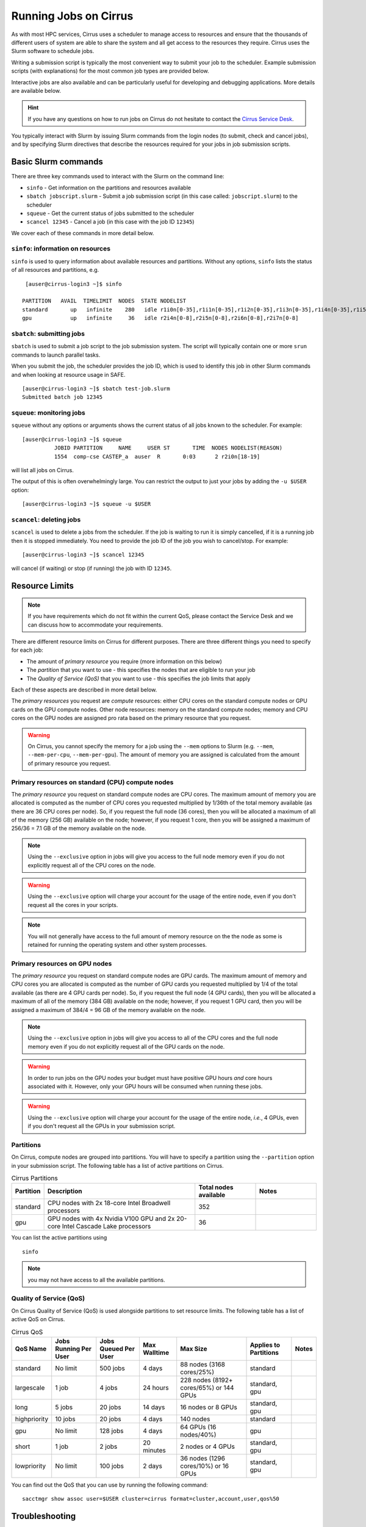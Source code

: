 Running Jobs on Cirrus
======================

As with most HPC services, Cirrus uses a scheduler to manage access to
resources and ensure that the thousands of different users of system
are able to share the system and all get access to the resources they
require. Cirrus uses the Slurm software to schedule jobs.

Writing a submission script is typically the most convenient way to
submit your job to the scheduler. Example submission scripts
(with explanations) for the most common job types are provided below.

Interactive jobs are also available and can be particularly useful for
developing and debugging applications. More details are available below.

.. hint::

  If you have any questions on how to run jobs on Cirrus do not hesitate
  to contact the `Cirrus Service Desk <mailto:support@cirrus.ac.uk>`_.

You typically interact with Slurm by issuing Slurm commands
from the login nodes (to submit, check and cancel jobs), and by
specifying Slurm directives that describe the resources required for your
jobs in job submission scripts.


Basic Slurm commands
--------------------

There are three key commands used to interact with the Slurm on the
command line:

-  ``sinfo`` - Get information on the partitions and resources available
-  ``sbatch jobscript.slurm`` - Submit a job submission script (in this case called: ``jobscript.slurm``) to the scheduler
-  ``squeue`` - Get the current status of jobs submitted to the scheduler
-  ``scancel 12345`` - Cancel a job (in this case with the job ID ``12345``)

We cover each of these commands in more detail below.

``sinfo``: information on resources
~~~~~~~~~~~~~~~~~~~~~~~~~~~~~~~~~~~

``sinfo`` is used to query information about available resources and partitions.
Without any options, ``sinfo`` lists the status of all resources and partitions,
e.g.

::

   [auser@cirrus-login3 ~]$ sinfo

  PARTITION   AVAIL  TIMELIMIT  NODES  STATE NODELIST
  standard       up   infinite    280   idle r1i0n[0-35],r1i1n[0-35],r1i2n[0-35],r1i3n[0-35],r1i4n[0-35],r1i5n[0-35],r1i6n[0-35],r1i7n[0-6,9-15,18-24,27-33]
  gpu            up   infinite     36   idle r2i4n[0-8],r2i5n[0-8],r2i6n[0-8],r2i7n[0-8]

``sbatch``: submitting jobs
~~~~~~~~~~~~~~~~~~~~~~~~~~~

``sbatch`` is used to submit a job script to the job submission system. The script
will typically contain one or more ``srun`` commands to launch parallel tasks.

When you submit the job, the scheduler provides the job ID, which is used to identify
this job in other Slurm commands and when looking at resource usage in SAFE.

::

  [auser@cirrus-login3 ~]$ sbatch test-job.slurm
  Submitted batch job 12345

``squeue``: monitoring jobs
~~~~~~~~~~~~~~~~~~~~~~~~~~~

``squeue`` without any options or arguments shows the current status of all jobs
known to the scheduler. For example:

::

  [auser@cirrus-login3 ~]$ squeue
            JOBID PARTITION     NAME     USER ST       TIME  NODES NODELIST(REASON)
            1554  comp-cse CASTEP_a  auser  R       0:03      2 r2i0n[18-19]

will list all jobs on Cirrus.

The output of this is often overwhelmingly large. You can restrict the output
to just your jobs by adding the ``-u $USER`` option:

::

  [auser@cirrus-login3 ~]$ squeue -u $USER

``scancel``: deleting jobs
~~~~~~~~~~~~~~~~~~~~~~~~~~

``scancel`` is used to delete a jobs from the scheduler. If the job is waiting
to run it is simply cancelled, if it is a running job then it is stopped
immediately. You need to provide the job ID of the job you wish to cancel/stop.
For example:

::

  [auser@cirrus-login3 ~]$ scancel 12345

will cancel (if waiting) or stop (if running) the job with ID ``12345``.

Resource Limits
---------------

.. note::

  If you have requirements which do not fit within the current QoS, please contact the
  Service Desk and we can discuss how to accommodate your requirements.

There are different resource limits on Cirrus for different purposes. There
are three different things you need to specify for each job:

* The amount of *primary resource* you require (more information on this below)
* The *partition* that you want to use - this specifies the nodes that are eligible to run your job
* The *Quality of Service (QoS)* that you want to use - this specifies the job limits that apply

Each of these aspects are described in more detail below.

The *primary resources* you request are *compute* resources: either CPU cores on the standard
compute nodes or GPU cards on the GPU compute nodes. Other node resources: memory on the
standard compute nodes; memory and CPU cores on the GPU nodes are assigned pro rata based on
the primary resource that you request.

.. warning::

   On Cirrus, you cannot specify the memory for a job using the ``--mem`` options to Slurm
   (e.g. ``--mem``, ``--mem-per-cpu``, ``--mem-per-gpu``). The amount of memory you are
   assigned is calculated from the amount of primary resource you request.

Primary resources on standard (CPU) compute nodes
~~~~~~~~~~~~~~~~~~~~~~~~~~~~~~~~~~~~~~~~~~~~~~~~~

The *primary resource* you request on standard compute nodes are CPU cores. The maximum amount of memory
you are allocated is computed as the number of CPU cores you requested multiplied by 1/36th of
the total memory available (as there are 36 CPU cores per node). So, if you request the full node (36 cores), then you will be
allocated a maximum of all of the memory (256 GB) available on the node; however, if you request 1 core, then
you will be assigned a maximum of 256/36 = 7.1 GB of the memory available on the node.

.. note::

   Using the ``--exclusive`` option in jobs will give you access to the full node memory even
   if you do not explicitly request all of the CPU cores on the node.

.. warning::
   Using the ``--exclusive`` option will charge your account for the usage of the entire node,
   even if you don't request all the cores in your scripts.

.. note::

   You will not generally have access to the full amount of memory resource on the the node as
   some is retained for running the operating system and other system processes.

Primary resources on GPU nodes
~~~~~~~~~~~~~~~~~~~~~~~~~~~~~~

The *primary resource* you request on standard compute nodes are GPU cards. The maximum amount of memory
and CPU cores you are allocated is computed as the number of GPU cards you requested multiplied by 1/4 of
the total available (as there are 4 GPU cards per node). So, if you request the full node (4 GPU cards), then you will be
allocated a maximum of all of the memory (384 GB) available on the node; however, if you request 1 GPU card, then
you will be assigned a maximum of 384/4 = 96 GB of the memory available on the node.

.. note::

   Using the ``--exclusive`` option in jobs will give you access to all of the CPU cores and the full node memory even
   if you do not explicitly request all of the GPU cards on the node.

.. warning::

   In order to run jobs on the GPU nodes your budget must have positive GPU hours *and* core hours associated with it.
   However, only your GPU hours will be consumed when running these jobs.

.. warning::

   Using the ``--exclusive`` option will charge your account for the usage of the entire node, *i.e.*, 4 GPUs, even
   if you don't request all the GPUs in your submission script.

Partitions
~~~~~~~~~~

On Cirrus, compute nodes are grouped into partitions. You will have to specify a partition
using the ``--partition`` option in your submission script. The following table has a list
of active partitions on Cirrus.

.. list-table:: Cirrus Partitions
   :widths: 10 50 20 20
   :header-rows: 1

   * - Partition
     - Description
     - Total nodes available
     - Notes
   * - standard
     - CPU nodes with 2x 18-core Intel Broadwell processors
     - 352
     -
   * - gpu
     - GPU nodes with 4x Nvidia V100 GPU and 2x 20-core Intel Cascade Lake processors
     - 36
     -

You can list the active partitions using

::

   sinfo

.. note::

   you may not have access to all the available partitions.


Quality of Service (QoS)
~~~~~~~~~~~~~~~~~~~~~~~~

On Cirrus Quality of Service (QoS) is used alongside partitions to set resource limits. The
following table has a list of active QoS on Cirrus.

.. list-table:: Cirrus QoS
   :header-rows: 1

   * - QoS Name
     - Jobs Running Per User
     - Jobs Queued Per User
     - Max Walltime
     - Max Size
     - Applies to Partitions
     - Notes
   * - standard
     - No limit
     - 500 jobs
     - 4 days
     - 88 nodes (3168 cores/25%)
     - standard
     -
   * - largescale
     - 1 job
     - 4 jobs
     - 24 hours
     - 228 nodes (8192+ cores/65%) or 144 GPUs
     - standard, gpu
     -
   * - long
     - 5 jobs
     - 20 jobs
     - 14 days
     - 16 nodes or 8 GPUs
     - standard, gpu
     -
   * - highpriority
     - 10 jobs
     - 20 jobs
     - 4 days
     - 140 nodes
     - standard
     -
   * - gpu
     - No limit
     - 128 jobs
     - 4 days
     - 64 GPUs (16 nodes/40%)
     - gpu
     -
   * - short
     - 1 job
     - 2 jobs
     - 20 minutes
     - 2 nodes or 4 GPUs
     - standard, gpu
     -
   * - lowpriority
     - No limit
     - 100 jobs
     - 2 days
     - 36 nodes (1296 cores/10%) or 16 GPUs
     - standard, gpu
     -


You can find out the QoS that you can use by running the following command:

::

  sacctmgr show assoc user=$USER cluster=cirrus format=cluster,account,user,qos%50


Troubleshooting
---------------

Slurm error handling
~~~~~~~~~~~~~~~~~~~~

MPI jobs
^^^^^^^^

Users of MPI codes may wish to ensure termination of all tasks on
the failure of one individual task by specifying the ``--kill-on-bad-exit``
argument to ``srun``. E.g.,

.. code-block:: bash

  srun -n 36 --kill-on-bad-exit ./my-mpi-program

This can prevent effective "hanging" of the job until the wall time
limit is reached.


Automatic resubmission
^^^^^^^^^^^^^^^^^^^^^^

Jobs that fail are not automatically resubmitted by Slurm on Cirrus. Automatic
resubmission can be enabled for a job by specifying the ``--requeue`` option to ``sbatch``.


Slurm error messages
~~~~~~~~~~~~~~~~~~~~

An incorrect submission will cause Slurm to return an error.
Some common problems are listed below, with a suggestion about
the likely cause:


* ``sbatch: unrecognized option <text>``

  * One of your options is invalid or has a typo. ``man sbatch`` to help.


* ``error: Batch job submission failed: No partition specified or system default partition``

    A ``--partition=`` option is missing. You must specify the partition
    (see the list above). This is most often ``--partition=standard``.

* ``error: invalid partition specified: <partition>``

    ``error: Batch job submission failed: Invalid partition name specified``

    Check the partition exists and check the spelling is correct.


*  ``error: Batch job submission failed: Invalid account or account/partition combination specified``

    This probably means an invalid account has been given. Check the
    ``--account=`` options against valid accounts in SAFE.

* ``error: Batch job submission failed: Invalid qos specification``

    A QoS option is either missing or invalid. Check the script has a
    ``--qos=`` option and that the option is a valid one from the
    table above. (Check the spelling of the QoS is correct.)


* ``error: Your job has no time specification (--time=)...``

    Add an option of the form ``--time=hours:minutes:seconds`` to the
    submission script. E.g., ``--time=01:30:00`` gives a time limit of
    90 minutes.

* ``error: QOSMaxWallDurationPerJobLimit``
    ``error: Batch job submission failed: Job violates accounting/QOS policy``
    ``(job submit limit, user's size and/or time limits)``

    The script has probably specified a time limit which is too long for
    the corresponding QoS. E.g., the time limit for the short QoS
    is 20 minutes.


Slurm queued reasons
~~~~~~~~~~~~~~~~~~~~

The ``squeue`` command allows users to view information for jobs managed by Slurm. Jobs
typically go through the following states: PENDING, RUNNING, COMPLETING, and COMPLETED.
The first table provides a description of some job state codes. The second table provides a description
of the reasons that cause a job to be in a state.

.. list-table:: Slurm Job State codes
   :widths: 20 10 70
   :header-rows: 1

   * - Status
     - Code
     - Description
   * - PENDING
     - PD
     - Job is awaiting resource allocation.
   * - RUNNING
     - R
     - Job currently has an allocation.
   * - SUSPENDED
     - S
     - Job currently has an allocation.
   * - COMPLETING
     - CG
     - Job is in the process of completing. Some processes on some nodes may still be active.
   * - COMPLETED
     - CD
     - Job has terminated all processes on all nodes with an exit code of zero.
   * - TIMEOUT
     - TO
     - Job terminated upon reaching its time limit.
   * - STOPPED
     - ST
     - Job has an allocation, but execution has been stopped with SIGSTOP signal. CPUS have been retained by this job.
   * - OUT_OF_MEMORY
     - OOM
     - Job experienced out of memory error.
   * - FAILED
     - F
     - Job terminated with non-zero exit code or other failure condition.
   * - NODE_FAIL
     - NF
     - Job terminated due to failure of one or more allocated nodes.
   * - CANCELLED
     - CA
     - Job was explicitly cancelled by the user or system administrator. The job may or may not have been initiated.

For a full list of see `Job State Codes <https://slurm.schedmd.com/squeue.html#lbAG>`__

.. list-table:: Slurm Job Reasons
   :widths: 30 70
   :header-rows: 1

   * - Reason
     - Description
   * - Priority
     - One or more higher priority jobs exist for this partition or advanced reservation.
   * - Resources
     - The job is waiting for resources to become available.
   * - BadConstraints
     - The job's constraints can not be satisfied.
   * - BeginTime
     - The job's earliest start time has not yet been reached.
   * - Dependency
     - This job is waiting for a dependent job to complete.
   * - Licenses
     - The job is waiting for a license.
   * - WaitingForScheduling
     - No reason has been set for this job yet. Waiting for the scheduler to determine the appropriate reason.
   * - Prolog
     - Its PrologSlurmctld program is still running.
   * - JobHeldAdmin
     - The job is held by a system administrator.
   * - JobHeldUser
     - The job is held by the user.
   * - JobLaunchFailure
     - The job could not be launched. This may be due to a file system problem, invalid program name, etc.
   * - NonZeroExitCode
     - The job terminated with a non-zero exit code.
   * - InvalidAccount
     - The job's account is invalid.
   * - InvalidQOS
     - The job's QOS is invalid.
   * - QOSUsageThreshold
     - Required QOS threshold has been breached.
   * - QOSJobLimit
     - The job's QOS has reached its maximum job count.
   * - QOSResourceLimit
     - The job's QOS has reached some resource limit.
   * - QOSTimeLimit
     - The job's QOS has reached its time limit.
   * - NodeDown
     - A node required by the job is down.
   * - TimeLimit
     - The job exhausted its time limit.
   * - ReqNodeNotAvail
     - Some node specifically required by the job is not currently available. The node may currently be in use, reserved for another job, in an advanced reservation, DOWN, DRAINED, or not responding. Nodes which are DOWN, DRAINED, or not responding will be identified as part of the job's "reason" field as "UnavailableNodes". Such nodes will typically require the intervention of a system administrator to make available.

For a full list of see `Job Reasons <https://slurm.schedmd.com/squeue.html#lbAF>`__

Output from Slurm jobs
----------------------

Slurm places standard output (STDOUT) and standard error (STDERR) for each
job in the file ``slurm_<JobID>.out``. This file appears in the
job's working directory once your job starts running.

.. note::

  This file is plain text and can contain useful information to help debugging
  if a job is not working as expected. The Cirrus Service Desk team will often
  ask you to provide the contents of this file if you contact them for help
  with issues.

Specifying resources in job scripts
-----------------------------------

You specify the resources you require for your job using directives at the
top of your job submission script using lines that start with the directive
``#SBATCH``.

.. note::

  Options provided using ``#SBATCH`` directives can also be specified as
  command line options to ``srun``.

If you do not specify any options, then the default for each option will
be applied. As a minimum, all job submissions must specify the budget that
they wish to charge the job too, the partition they wish to use and the
QoS they want to use with the options:

  - ``--account=<budgetID>`` your budget ID is usually something like
    ``t01`` or ``t01-test``. You can see which budget codes you can
    charge to in SAFE.
  - ``--partition=<partition>`` The partition specifies the set of
    nodes you want to run on. More information on available partitions
    is given above.
  - ``--qos="QoS"`` The QoS specifies the limits to apply to your job. More
    information on available QoS are given above.

Other common options that are used are:

  - ``--time=<hh:mm:ss>`` the maximum walltime for your job. *e.g.* For a 6.5 hour
    walltime, you would use ``--time=6:30:0``.
  - ``--job-name=<jobname>`` set a name for the job to help identify it in
    Slurm command output.

Other not so common options that are used are:

  - ``--switches=max-switches{@max-time-to-wait}`` optimum switches and max time to wait
    for them. The scheduler will wait indefinitely when attempting to place these jobs.
    Users can override this indefinite wait. The scheduler will deliberately place work to
    clear space for these jobs, so we don't foresee the indefinite wait nature to be an issue.

In addition, parallel jobs will also need to specify how many nodes,
parallel processes and threads they require.

  - ``--exclusive`` to ensure that you have exclusive access to a compute node
  - ``--nodes=<nodes>`` the number of nodes to use for the job.
  - ``--tasks-per-node=<processes per node>`` the number of parallel processes
    (e.g. MPI ranks) per node.
  - ``--cpus-per-task=<threads per task>`` the number of threads per
    parallel process (e.g. number of OpenMP threads per MPI task for
    hybrid MPI/OpenMP jobs). **Note:** you must also set the ``OMP_NUM_THREADS``
    environment variable if using OpenMP in your job and usually add the
    ``--cpu-bind=cores`` option to ``srun``

.. note::

  For parallel jobs, you should request exclusive node access with the
  ``--exclusive`` option to ensure you get the expected resources and
  performance.

``srun``: Launching parallel jobs
---------------------------------

If you are running parallel jobs, your job submission script should contain
one or more ``srun`` commands to launch the parallel executable across the
compute nodes. As well as launching the executable, ``srun`` also allows you
to specify the distribution and placement (or *pinning*) of the parallel
processes and threads.

If you are running MPI jobs that do not also use OpenMP threading, then you
should use ``srun`` with no additional options. ``srun`` will use the
specification of nodes and tasks from your job script, ``sbatch`` or
``salloc`` command to launch the correct number of parallel tasks.

If you are using OpenMP threads then you will generally add the
``--cpu-bind=cores`` option to ``srun`` to bind threads to cores to obtain
the best performance.

.. note::

   See the example job submission scripts below for examples of using
   ``srun`` for pure MPI jobs and for jobs that use OpenMP threading.

Example parallel job submission scripts
---------------------------------------

A subset of example job submission scripts are included in full below.

.. Hint::
   Do not replace ``srun`` with ``mpirun`` in the following examples. Although this might work under special circumstances, it is not guaranteed and therefore not supported.

Example: job submission script for MPI parallel job
~~~~~~~~~~~~~~~~~~~~~~~~~~~~~~~~~~~~~~~~~~~~~~~~~~~

A simple MPI job submission script to submit a job using 4 compute
nodes and 36 MPI ranks per node for 20 minutes would look like:

.. code-block:: bash

    #!/bin/bash

    # Slurm job options (name, compute nodes, job time)
    #SBATCH --job-name=Example_MPI_Job
    #SBATCH --time=0:20:0
    #SBATCH --exclusive
    #SBATCH --nodes=4
    #SBATCH --tasks-per-node=36
    #SBATCH --cpus-per-task=1

    # Replace [budget code] below with your budget code (e.g. t01)
    #SBATCH --account=[budget code]
    # We use the "standard" partition as we are running on CPU nodes
    #SBATCH --partition=standard
    # We use the "standard" QoS as our runtime is less than 4 days
    #SBATCH --qos=standard

    # Load the default HPE MPI environment
    module load mpt

    # Change to the submission directory
    cd $SLURM_SUBMIT_DIR

    # Set the number of threads to 1
    #   This prevents any threaded system libraries from automatically
    #   using threading.
    export OMP_NUM_THREADS=1

    # Launch the parallel job
    #   Using 144 MPI processes and 36 MPI processes per node
    #   srun picks up the distribution from the sbatch options
    srun ./my_mpi_executable.x

This will run your executable "my\_mpi\_executable.x" in parallel on 144
MPI processes using 4 nodes (36 cores per node, i.e. not using hyper-threading). Slurm will
allocate 4 nodes to your job and srun will place 36 MPI processes on each node
(one per physical core).

By default, srun will launch an MPI job that uses all of the cores you have requested via the "nodes" and "tasks-per-node" options. If you want to run fewer MPI processes than cores you will need to change the script.

For example, to run this program on 128 MPI processes you have two options:

 - set ``--tasks-per-node=32`` for an even distribution across nodes (this may not always be possible depending on the exact combination of nodes requested and MPI tasks required)
 - set the number of MPI tasks explicitly using ``#SBATCH --ntasks=128``

 .. note::

   If you specify ``--ntasks`` explicitly and it is not compatible with the value of ``tasks-per-node`` then you will get a warning message from srun such as ``srun:
   Warning: can't honor --ntasks-per-node set to 36``.

   In this case, srun does the sensible thing and allocates MPI processes as evenly as it can across
   nodes. For example, the second option above would result in 32 MPI processes on each of the 4 nodes.

See above for a more detailed discussion of the different ``sbatch`` options.

Note on MPT task placement
^^^^^^^^^^^^^^^^^^^^^^^^^^

By default, ``mpt`` will distribute processss to physical cores (cores 0-17
on socket 0, and cores 18-35 on socket 1) in a cyclic fashion. That
is, rank 0 would be placed on core 0, task 1 on core 18, rank 2 on
core 1, and so on (in a single-node job). This may be undesirable. Block,
rather than cyclic, distribution can be obtained with

.. code-block:: bash

   #SBATCH --distribution=block:block

The ``block:block`` here refers to the distribution on both nodes and
sockets. This will distribute rank 0 for core 0, rank 1 to core 1,
rank 2 to core 2, and so on.



Example: job submission script for MPI+OpenMP (mixed mode) parallel job
~~~~~~~~~~~~~~~~~~~~~~~~~~~~~~~~~~~~~~~~~~~~~~~~~~~~~~~~~~~~~~~~~~~~~~~

Mixed mode codes that use both MPI (or another distributed memory
parallel model) and OpenMP should take care to ensure that the shared
memory portion of the process/thread placement does not span more than
one node. This means that the number of shared memory threads should be
a factor of 36.

In the example below, we are using 4 nodes for 6 hours. There are 8 MPI
processes in total (2 MPI processes per node) and 18 OpenMP threads per MPI
process. This results in all 36 physical cores per node being used.

.. note::

   the use of the ``--cpu-bind=cores`` option to generate the correct
   affinity settings.

.. code-block:: bash

    #!/bin/bash

    # Slurm job options (name, compute nodes, job time)
    #SBATCH --job-name=Example_MPI_Job
    #SBATCH --time=0:20:0
    #SBATCH --exclusive
    #SBATCH --nodes=4
    #SBATCH --ntasks=8
    #SBATCH --tasks-per-node=2
    #SBATCH --cpus-per-task=18

    # Replace [budget code] below with your project code (e.g. t01)
    #SBATCH --account=[budget code]
    # We use the "standard" partition as we are running on CPU nodes
    #SBATCH --partition=standard
    # We use the "standard" QoS as our runtime is less than 4 days
    #SBATCH --qos=standard

    # Load the default HPE MPI environment
    module load mpt

    # Change to the submission directory
    cd $SLURM_SUBMIT_DIR

    # Set the number of threads to 18
    #   There are 18 OpenMP threads per MPI process
    export OMP_NUM_THREADS=18

    # Launch the parallel job
    #   Using 8 MPI processes
    #   2 MPI processes per node
    #   18 OpenMP threads per MPI process

   srun --cpu-bind=cores ./my_mixed_executable.x arg1 arg2

Example: job submission script for OpenMP parallel job
~~~~~~~~~~~~~~~~~~~~~~~~~~~~~~~~~~~~~~~~~~~~~~~~~~~~~~

A simple OpenMP job submission script to submit a job using 1 compute
nodes and 36 threads for 20 minutes would look like:

.. code-block:: bash

    #!/bin/bash

    # Slurm job options (name, compute nodes, job time)
    #SBATCH --job-name=Example_OpenMP_Job
    #SBATCH --time=0:20:0
    #SBATCH --exclusive
    #SBATCH --nodes=1
    #SBATCH --tasks-per-node=1
    #SBATCH --cpus-per-task=36

    # Replace [budget code] below with your budget code (e.g. t01)
    #SBATCH --account=[budget code]
    # We use the "standard" partition as we are running on CPU nodes
    #SBATCH --partition=standard
    # We use the "standard" QoS as our runtime is less than 4 days
    #SBATCH --qos=standard

    # Load any required modules
    module load mpt

    # Change to the submission directory
    cd $SLURM_SUBMIT_DIR

    # Set the number of threads to the CPUs per task
    export OMP_NUM_THREADS=$SLURM_CPUS_PER_TASK

    # Launch the parallel job
    #   Using 36 threads per node
    #   srun picks up the distribution from the sbatch options
    srun --cpu-bind=cores ./my_openmp_executable.x

This will run your executable "my\_openmp\_executable.x" in parallel on 36 threads. Slurm will
allocate 1 node to your job and srun will place 36 threads (one per physical core).

See above for a more detailed discussion of the different ``sbatch`` options

Job arrays
----------

The Slurm job scheduling system offers the *job array* concept,
for running collections of almost-identical jobs. For example,
running the same program several times with different arguments
or input data.

Each job in a job array is called a *subjob*.  The subjobs of a job
array can be submitted and queried as a unit, making it easier and
cleaner to handle the full set, compared to individual jobs.

All subjobs in a job array are started by running the same job script.
The job script also contains information on the number of jobs to be
started, and Slurm provides a subjob index which can be passed to
the individual subjobs or used to select the input data per subjob.

Job script for a job array
~~~~~~~~~~~~~~~~~~~~~~~~~~

As an example, the following script runs 56 subjobs, with the subjob
index as the only argument to the executable. Each subjob requests a
single node and uses all 36 cores on the node by placing 1 MPI
process per core and specifies 4 hours maximum runtime per subjob:

.. code-block:: bash

    #!/bin/bash
    # Slurm job options (name, compute nodes, job time)

    #SBATCH --name=Example_Array_Job
    #SBATCH --time=04:00:00
    #SBATCH --exclusive
    #SBATCH --nodes=1
    #SBATCH --tasks-per-node=36
    #SBATCH --cpus-per-task=1
    #SBATCH --array=0-55

    # Replace [budget code] below with your budget code (e.g. t01)
    #SBATCH --account=[budget code]
    # We use the "standard" partition as we are running on CPU nodes
    #SBATCH --partition=standard
    # We use the "standard" QoS as our runtime is less than 4 days
    #SBATCH --qos=standard

    # Load the default HPE MPI environment
    module load mpt

    # Change to the submission directory
    cd $SLURM_SUBMIT_DIR

    # Set the number of threads to 1
    #   This prevents any threaded system libraries from automatically
    #   using threading.
    export OMP_NUM_THREADS=1

    srun /path/to/exe $SLURM_ARRAY_TASK_ID


Submitting a job array
~~~~~~~~~~~~~~~~~~~~~~

Job arrays are submitted using ``sbatch`` in the same way as for standard
jobs:

::

    sbatch job_script.pbs

Job chaining
------------

Job dependencies can be used to construct complex pipelines or chain together long
simulations requiring multiple steps.

.. note::

   The ``--parsable`` option to ``sbatch`` can simplify working with job dependencies.
   It returns the job ID in a format that can be used as the input to other
   commands.

For example:

::

   jobid=$(sbatch --parsable first_job.sh)
   sbatch --dependency=afterok:$jobid second_job.sh

or for a longer chain:

::

   jobid1=$(sbatch --parsable first_job.sh)
   jobid2=$(sbatch --parsable --dependency=afterok:$jobid1 second_job.sh)
   jobid3=$(sbatch --parsable --dependency=afterok:$jobid1 third_job.sh)
   sbatch --dependency=afterok:$jobid2,afterok:$jobid3 last_job.sh

Interactive Jobs
----------------

When you are developing or debugging code you often want to run many
short jobs with a small amount of editing the code between runs. This
can be achieved by using the login nodes to run small/short MPI jobs.
However, you may want to test on the compute nodes (e.g. you may want
to test running on multiple nodes across the high performance
interconnect). One way to achieve this on Cirrus is to use an interactive
jobs.

Interactive jobs via SLURM take two slightly different forms. The first
uses ``srun`` directly to allocate resource to be used interactively;
the second uses both ``salloc`` and ``srun``.

Using srun
~~~~~~~~~~

An interactive job via ``srun`` allows you to execute commands directly
from the command line without using a job submission script, and to
see the output from your program directly in the terminal.

A convenient way to do this is as follows.

::

  [user@cirrus-login1]$ srun --exclusive --nodes=1 --time=00:20:00 --partition=standard --qos=standard --account=z04 --pty /usr/bin/bash --login
  [user@r1i0n14]$

This requests the exclusive use of one node for the given time (here,
20 minutes). The ``--pty /usr/bin/bash --login`` requests an interactive
login shell be started. (Note the prompt has changed.) Interactive
commands can then be used as normal and will execute on the compute node.
When no longer required, you can type ``exit`` or CTRL-D to release the
resources and return control to the front end shell.

::

  [user@r1i0n14]$ exit
  logout
  [user@cirrus-login1]$

Note that the new interactive shell will reflect the environment of the
original login shell. If you do not wish this, add the ``--export=none``
argument to ``srun`` to provide a clean login environment.

Within an interactive job, one can use ``srun`` to launch parallel jobs
in the normal way, e.g.,

::

  [user@r1i0n14]$ srun -n 2 ./a.out

In this context, one could also use ``mpirun`` directly. Note we are limited
to the 36 cores of our original ``--nodes=1`` ``srun`` request.


Using ``salloc`` with ``srun``
~~~~~~~~~~~~~~~~~~~~~~~~~~~~~~

This approach uses the``salloc`` command to reserve compute nodes and
then ``srun`` to launch relevant work.

To submit a request for a job reserving 2 nodes (72 physical cores) for
1 hour you would issue the command:

.. code-block:: bash

    [user@cirrus-login1]$ salloc --exclusive --nodes=2 --tasks-per-node=36 --cpus-per-task=1 --time=01:00:00  --partition=standard --qos=standard --account=t01
    salloc: Granted job allocation 8699
    salloc: Waiting for resource configuration
    salloc: Nodes r1i7n[13-14] are ready for job
    [user@cirrus-login1]$

Note that this starts a new shell on the login node associated with the
allocation (the prompt has not changed). The allocation may be released
by exiting this new shell.

::

  [user@cirrus-login1]$ exit
  salloc: Relinquishing job allocation 8699
  [user@cirrus-login1]$

While the allocation lasts you will be able to run parallel jobs on the
compute nodes by issuing the ``srun`` command in the normal way. The
resources available are those specified in the original ``salloc``
command. For example, with the above allocation,

::

  $ srun ./mpi-code.out

will run 36 MPI tasks per node on two nodes.

If your allocation reaches its time limit, it will automatically be
termintated and the associated shell will exit. To check that the
allocation is still running, use ``squeue``:

::

  [user@cirrus-login1]$ squeue -u user
             JOBID PARTITION     NAME     USER ST       TIME  NODES NODELIST(REASON)
              8718  standard     bash    user   R       0:07      2 r1i7n[18-19]

Choose a time limit long enough to allow the relevant work to be completed.

The ``salloc`` method may be useful if one wishes to associate operations
on the login node (e.g., via a GUI) with work in the allocation itself.


Reservations
------------

Reservations are available on Cirrus. These allow users to reserve a number of nodes for a
specified length of time starting at a particular time on the system.

Reservations require justification. They will only be approved if the request could not be
fulfilled with the standard queues. For example, you require a job/jobs to run at a
particular time e.g. for a demonstration or course.

.. note::

   Reservation requests must be submitted at least 120 hours in advance of the reservation
   start time. We cannot guarantee to meet all reservation requests due to potential
   conflicts with other demands on the service but will do our best to meet all requests.

Reservations will be charged at 1.5 times the usual rate and our policy is that they will be
charged the full rate for the entire reservation at the time of booking, whether or not you
use the nodes for the full time. In addition, you will not be refunded the compute time if
you fail to use them due to a job crash unless this crash is due to a system failure.

To request a reservation you complete a form on SAFE:

 1. [Log into SAFE](https://safe.epcc.ed.ac.uk)
 2. Under the "Login accounts" menu, choose the "Request reservation" option

On the first page, you need to provide the following:

 - The start time and date of the reservation.
 - The end time and date of the reservation.
 - Your justification for the reservation -- this must be provided or the request will be rejected.
 - The number of nodes required.

On the second page, you will need to specify which username you wish the reservation to be charged against
and, once the username has been selected, the budget you want to charge the reservation to.
(The selected username will be charged for the reservation but the reservation can be used by all members of the selected budget.)

Your request will be checked by the Cirrus User Administration team and, if approved, you will
be provided a reservation ID which can be used on the system. To submit jobs to a reservation,
you need to add ``--reservation=<reservation ID>`` and ``--qos=reservation`` options to your job
submission script or Slurm job submission command.

.. note::

   You must have at least 1 CPUh - and 1 GPUh for reservations on GPU nodes - to be able to
   submit jobs to reservations.

.. tip::

   You can submit jobs to a reservation as soon as the reservation has been set up; jobs will
   remain queued until the reservation starts.

Serial jobs
-----------

Unlike parallel jobs, serial jobs will generally not need to specify the number of nodes
and exclusive access (unless they want access to all of the memory on a node. You usually
only need the ``--ntasks=1`` specifier. For example, a serial job submission script could
look like:

.. code-block:: bash

    #!/bin/bash

    # Slurm job options (name, compute nodes, job time)
    #SBATCH --job-name=Example_Serial_Job
    #SBATCH --time=0:20:0
    #SBATCH --ntasks=1

    # Replace [budget code] below with your budget code (e.g. t01)
    #SBATCH --account=[budget code]
    # We use the "standard" partition as we are running on CPU nodes
    #SBATCH --partition=standard
    # We use the "standard" QoS as our runtime is less than 4 days
    #SBATCH --qos=standard

    # Change to the submission directory
    cd $SLURM_SUBMIT_DIR

    # Enforce threading to 1 in case underlying libraries are threaded
    export OMP_NUM_THREADS=1

    # Launch the serial job
    #   Using 1 thread
    srun --cpu-bind=cores ./my_serial_executable.x

.. note::

   Remember that you will be allocated memory based on the number of tasks (i.e. CPU cores)
   that you request. You will get ~7.1 GB per task/core. If you need more than this for
   your serial job then you should ask for the number of tasks you need for the required
   memory (or use the ``--exclusive`` option to get access to all the memory on a node)
   and launch specifying a single task using ``srun --ntasks=1 --cpu-bind=cores``.

Temporary files and ``/tmp`` in batch jobs
------------------------------------------

Applications which normally read and write temporary files from ``/tmp`` may
require some care in batch jobs on Cirrus. As the size of ``/tmp`` on
backend nodes is relatively small (< 150 MB), applications should use a
different location to prevent possible failures. This is relevant for
both CPU and GPU nodes.

Note also that the default value of the variable ``TMPDIR`` in batch
jobs is a memory-resident file system location specific to the current
job (typically in the ``/dev/shm`` directory). Files here reduce the
available capacity of main memory on the node.

It is recommended that applications with significant temporary file space
requirement should use the :doc:`/user-guide/solidstate`.
E.g., a submission script might contain:

::

  export TMPDIR="/scratch/space1/x01/auser/$SLURM_JOBID.tmp"
  mkdir -p $TMPDIR

to set the standard temporary directory to a unique location in the
solid state storage. You will also probably want to add a line to clean up the
temporary directory at the end of your job script, e.g.

::

   rm -r $TMPDIR


.. tip::

   Applications should not hard-code specific locations such as ``/tmp``.
   Parallel applications should further ensure that there are no collisions
   in temporary file names on separate processes/nodes.
